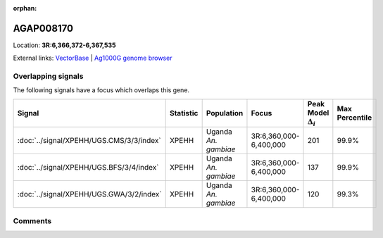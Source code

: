 :orphan:



AGAP008170
==========

Location: **3R:6,366,372-6,367,535**





External links:
`VectorBase <https://www.vectorbase.org/Anopheles_gambiae/Gene/Summary?g=AGAP008170>`_ |
`Ag1000G genome browser <https://www.malariagen.net/apps/ag1000g/phase1-AR3/index.html?genome_region=3R:6366372-6367535#genomebrowser>`_

Overlapping signals
-------------------

The following signals have a focus which overlaps this gene.

.. cssclass:: table-hover
.. list-table::
    :widths: auto
    :header-rows: 1

    * - Signal
      - Statistic
      - Population
      - Focus
      - Peak Model :math:`\Delta_{i}`
      - Max Percentile
    * - :doc:`../signal/XPEHH/UGS.CMS/3/3/index`
      - XPEHH
      - Uganda *An. gambiae*
      - 3R:6,360,000-6,400,000
      - 201
      - 99.9%
    * - :doc:`../signal/XPEHH/UGS.BFS/3/4/index`
      - XPEHH
      - Uganda *An. gambiae*
      - 3R:6,360,000-6,400,000
      - 137
      - 99.9%
    * - :doc:`../signal/XPEHH/UGS.GWA/3/2/index`
      - XPEHH
      - Uganda *An. gambiae*
      - 3R:6,360,000-6,400,000
      - 120
      - 99.3%
    






Comments
--------


.. raw:: html

    <div id="disqus_thread"></div>
    <script>
    
    var disqus_config = function () {
        this.page.identifier = '/gene/AGAP008170';
    };
    
    (function() { // DON'T EDIT BELOW THIS LINE
    var d = document, s = d.createElement('script');
    s.src = 'https://agam-selection-atlas.disqus.com/embed.js';
    s.setAttribute('data-timestamp', +new Date());
    (d.head || d.body).appendChild(s);
    })();
    </script>
    <noscript>Please enable JavaScript to view the <a href="https://disqus.com/?ref_noscript">comments.</a></noscript>


